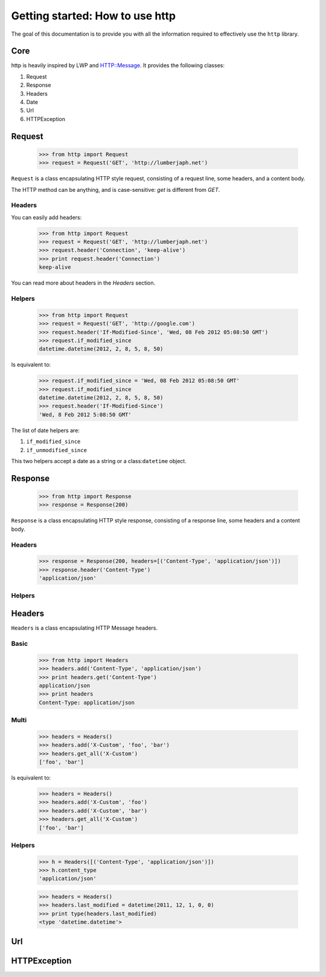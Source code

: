 .. _getting_started:

Getting started: How to use http
================================

The goal of this documentation is to provide you with all the information required to effectively use the ``http`` library.

Core
----

http is heavily inspired by LWP and HTTP::Message. It provides the following classes:

#. Request
#. Response
#. Headers
#. Date
#. Url
#. HTTPException

Request
-------

    >>> from http import Request
    >>> request = Request('GET', 'http://lumberjaph.net')
    

``Request`` is a class encapsulating HTTP style request, consisting of a request line, some headers, and a content body.

The HTTP method can be anything, and is case-sensitive: *get* is different from *GET*.

Headers
~~~~~~~

You can easily add headers:

    >>> from http import Request
    >>> request = Request('GET', 'http://lumberjaph.net')
    >>> request.header('Connection', 'keep-alive')
    >>> print request.header('Connection')
    keep-alive
    
You can read more about headers in the *Headers* section.

Helpers
~~~~~~~

    >>> from http import Request
    >>> request = Request('GET', 'http://google.com')
    >>> request.header('If-Modified-Since', 'Wed, 08 Feb 2012 05:08:50 GMT')
    >>> request.if_modified_since
    datetime.datetime(2012, 2, 8, 5, 8, 50)

Is equivalent to:

    >>> request.if_modified_since = 'Wed, 08 Feb 2012 05:08:50 GMT'
    >>> request.if_modified_since
    datetime.datetime(2012, 2, 8, 5, 8, 50)
    >>> request.header('If-Modified-Since')
    'Wed, 8 Feb 2012 5:08:50 GMT'
    
The list of date helpers are:

#. ``if_modified_since``
#. ``if_unmodified_since``

This two helpers accept a date as a string or a class:``datetime`` object.

Response
--------

    >>> from http import Response
    >>> response = Response(200)
    
``Response`` is a class encapsulating HTTP style response, consisting of a response line, some headers and a content body.

Headers
~~~~~~~

    >>> response = Response(200, headers=[('Content-Type', 'application/json')])
    >>> response.header('Content-Type')
    'application/json'

Helpers
~~~~~~~

Headers
-------

``Headers`` is a class encapsulating HTTP Message headers.

Basic
~~~~~

    >>> from http import Headers
    >>> headers.add('Content-Type', 'application/json')
    >>> print headers.get('Content-Type')
    application/json
    >>> print headers
    Content-Type: application/json

Multi
~~~~~

    >>> headers = Headers()
    >>> headers.add('X-Custom', 'foo', 'bar')
    >>> headers.get_all('X-Custom')
    ['foo', 'bar']

Is equivalent to:

    >>> headers = Headers()
    >>> headers.add('X-Custom', 'foo')
    >>> headers.add('X-Custom', 'bar')
    >>> headers.get_all('X-Custom')
    ['foo', 'bar']

Helpers
~~~~~~~

    >>> h = Headers([('Content-Type', 'application/json')])
    >>> h.content_type
    'application/json'

    >>> headers = Headers()
    >>> headers.last_modified = datetime(2011, 12, 1, 0, 0)
    >>> print type(headers.last_modified)
    <type 'datetime.datetime'>

Url
---

HTTPException
-------------
